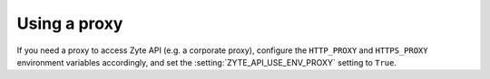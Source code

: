 .. _proxy:

=============
Using a proxy
=============

If you need a proxy to access Zyte API (e.g. a corporate proxy), configure
the ``HTTP_PROXY`` and ``HTTPS_PROXY`` environment variables accordingly, and
set the :setting:`ZYTE_API_USE_ENV_PROXY` setting to ``True``.
